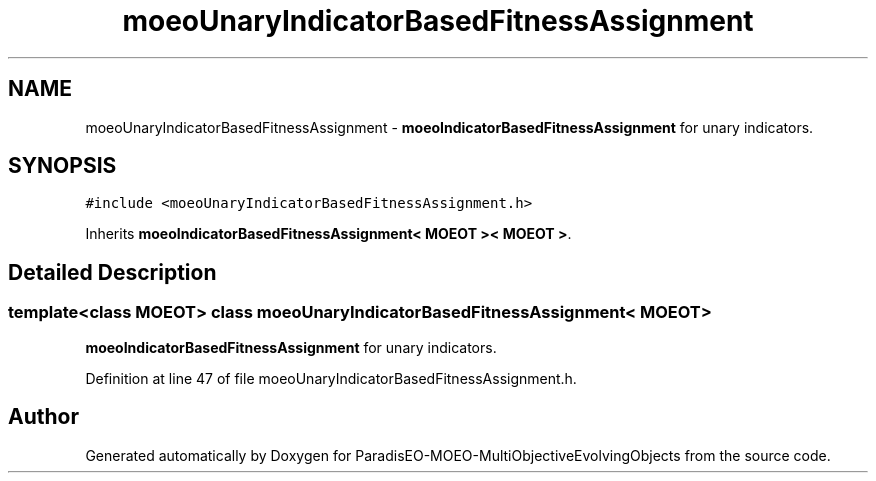.TH "moeoUnaryIndicatorBasedFitnessAssignment" 3 "13 Mar 2008" "Version 1.1" "ParadisEO-MOEO-MultiObjectiveEvolvingObjects" \" -*- nroff -*-
.ad l
.nh
.SH NAME
moeoUnaryIndicatorBasedFitnessAssignment \- \fBmoeoIndicatorBasedFitnessAssignment\fP for unary indicators.  

.PP
.SH SYNOPSIS
.br
.PP
\fC#include <moeoUnaryIndicatorBasedFitnessAssignment.h>\fP
.PP
Inherits \fBmoeoIndicatorBasedFitnessAssignment< MOEOT >< MOEOT >\fP.
.PP
.SH "Detailed Description"
.PP 

.SS "template<class MOEOT> class moeoUnaryIndicatorBasedFitnessAssignment< MOEOT >"
\fBmoeoIndicatorBasedFitnessAssignment\fP for unary indicators. 
.PP
Definition at line 47 of file moeoUnaryIndicatorBasedFitnessAssignment.h.

.SH "Author"
.PP 
Generated automatically by Doxygen for ParadisEO-MOEO-MultiObjectiveEvolvingObjects from the source code.
